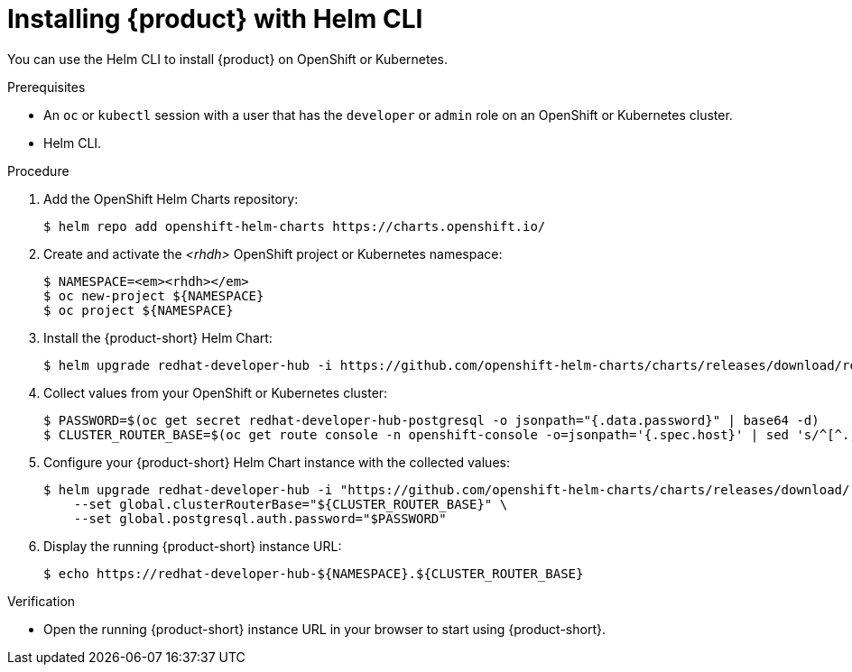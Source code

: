 [id="installing-with-helm-cli_{context}"]
= Installing {product} with Helm CLI

You can use the Helm CLI to install {product} on OpenShift or Kubernetes.

.Prerequisites
* An `oc` or `kubectl` session with a user that has the `developer` or `admin` role on an OpenShift or Kubernetes cluster.
* Helm CLI.

.Procedure
. Add the OpenShift Helm Charts repository:
+
----
$ helm repo add openshift-helm-charts https://charts.openshift.io/
----

. Create and activate the _<rhdh>_ OpenShift project or Kubernetes namespace:
+
[subs="quotes+"]
----
$ NAMESPACE=_<rhdh>_
$ oc new-project ${NAMESPACE}
$ oc project ${NAMESPACE}
----

. Install the {product-short} Helm Chart:
+
[subs="attributes+"]
----
$ helm upgrade redhat-developer-hub -i https://github.com/openshift-helm-charts/charts/releases/download/redhat-redhat-developer-hub-{product-chart-version}/redhat-developer-hub-{product-chart-version}.tgz
----

. Collect values from your OpenShift or Kubernetes cluster:
+
----
$ PASSWORD=$(oc get secret redhat-developer-hub-postgresql -o jsonpath="{.data.password}" | base64 -d)
$ CLUSTER_ROUTER_BASE=$(oc get route console -n openshift-console -o=jsonpath='{.spec.host}' | sed 's/^[^.]*\.//')
----

. Configure your {product-short} Helm Chart instance with the collected values:
+
[subs="attributes+"]
----
$ helm upgrade redhat-developer-hub -i "https://github.com/openshift-helm-charts/charts/releases/download/redhat-redhat-developer-hub-{product-chart-version}/redhat-developer-hub-{product-chart-version}.tgz" \
    --set global.clusterRouterBase="${CLUSTER_ROUTER_BASE}" \
    --set global.postgresql.auth.password="$PASSWORD"
----

. Display the running {product-short} instance URL:
+
----
$ echo https://redhat-developer-hub-${NAMESPACE}.${CLUSTER_ROUTER_BASE}
----

.Verification
* Open the running {product-short} instance URL in your browser to start using {product-short}.

